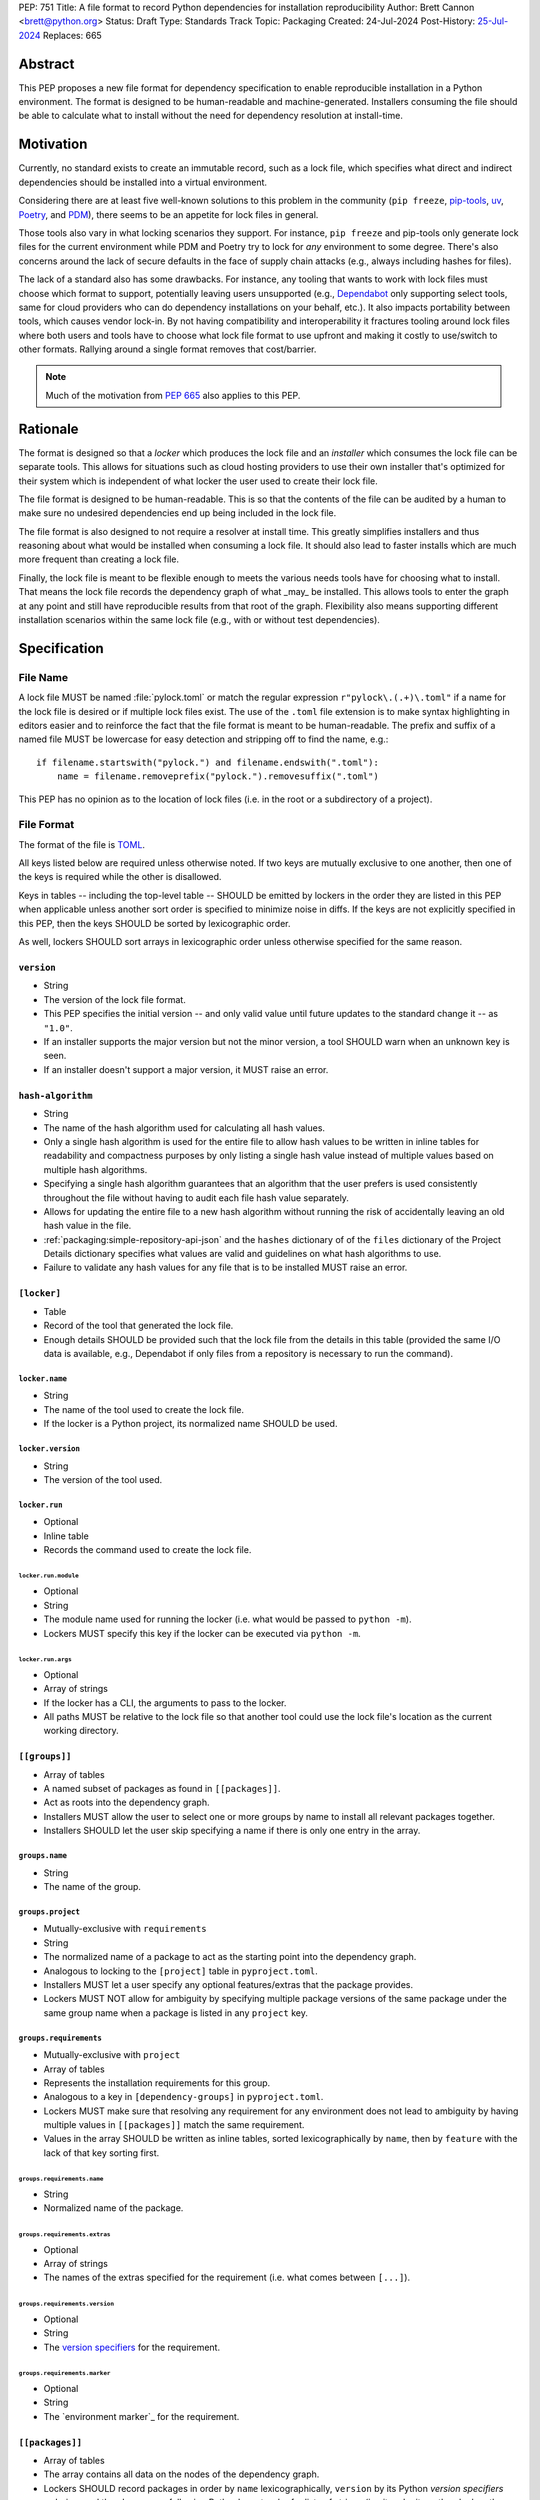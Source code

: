 PEP: 751
Title: A file format to record Python dependencies for installation reproducibility
Author: Brett Cannon <brett@python.org>
Status: Draft
Type: Standards Track
Topic: Packaging
Created: 24-Jul-2024
Post-History: `25-Jul-2024 <https://discuss.python.org/t/59173>`__
Replaces: 665

========
Abstract
========

This PEP proposes a new file format for dependency specification
to enable reproducible installation in a Python environment. The format is
designed to be human-readable and machine-generated. Installers consuming the
file should be able to calculate what to install without the need for dependency
resolution at install-time.


==========
Motivation
==========

Currently, no standard exists to create an immutable record, such as a lock
file, which specifies what direct and indirect dependencies should be installed
into a virtual environment.

Considering there are at least five well-known solutions to this problem in the
community (``pip freeze``, pip-tools_, uv_, Poetry_, and PDM_), there seems to
be an appetite for lock files in general.

Those tools also vary in what locking scenarios they support. For instance,
``pip freeze`` and pip-tools only generate lock files for the current
environment while PDM and Poetry try to lock for *any* environment to some
degree. There's also concerns around the lack of secure defaults in the face of
supply chain attacks (e.g., always including hashes for files).

The lack of a standard also has some drawbacks. For instance, any tooling that
wants to work with lock files must choose which format to support, potentially
leaving users unsupported (e.g., Dependabot_ only supporting select tools,
same for cloud providers who can do dependency installations on your behalf,
etc.). It also impacts portability between tools, which causes vendor lock-in.
By not having compatibility and interoperability it fractures tooling around
lock files where both users and tools have to choose what lock file format to
use upfront and making it costly to use/switch to other formats. Rallying
around a single format removes that cost/barrier.

.. note::

   Much of the motivation from :pep:`665` also applies to this PEP.


=========
Rationale
=========

The format is designed so that a *locker* which produces the lock file
and an *installer* which consumes the lock file can be separate tools. This
allows for situations such as cloud hosting providers to use their own installer
that's optimized for their system which is independent of what locker the user
used to create their lock file.

The file format is designed to be human-readable. This is so that the contents
of the file can be audited by a human to make sure no undesired dependencies end
up being included in the lock file.

The file format is also designed to not require a resolver at install time. This
greatly simplifies installers and thus reasoning about what would be installed
when consuming a lock file. It should also lead to faster installs which are
much more frequent than creating a lock file.

Finally, the lock file is meant to be flexible enough to meets the various needs
tools have for choosing what to install. That means the lock file records the
dependency graph of what _may_ be installed. This allows tools to enter the
graph at any point and still have reproducible results from that root of the
graph. Flexibility also means supporting different installation scenarios within
the same lock file (e.g., with or without test dependencies).


=============
Specification
=============

---------
File Name
---------

A lock file MUST be named :file:`pylock.toml` or match the regular expression
``r"pylock\.(.+)\.toml"`` if a name for the lock file is desired or if multiple
lock files exist. The use of the ``.toml`` file extension is to make syntax
highlighting in editors easier and to reinforce the fact that the file format is
meant to be human-readable. The prefix and suffix of a named file MUST be
lowercase for easy detection and stripping off to find the name, e.g.::

  if filename.startswith("pylock.") and filename.endswith(".toml"):
      name = filename.removeprefix("pylock.").removesuffix(".toml")

This PEP has no opinion as to the location of lock files (i.e. in the root or a
subdirectory of a project).


-----------
File Format
-----------

The format of the file is TOML_.

All keys listed below are required unless otherwise noted. If two keys are
mutually exclusive to one another, then one of the keys is required while the
other is disallowed.

Keys in tables -- including the top-level table -- SHOULD be emitted by lockers
in the order they are listed in this PEP when applicable unless another sort
order is specified to minimize noise in diffs. If the keys are not explicitly
specified in this PEP, then the keys SHOULD be sorted by lexicographic order.

As well, lockers SHOULD sort arrays in lexicographic order unless otherwise
specified for the same reason.


``version``
===========

- String
- The version of the lock file format.
- This PEP specifies the initial version -- and only valid value until future
  updates to the standard change it -- as ``"1.0"``.
- If an installer supports the major version but not the minor version, a tool
  SHOULD warn when an unknown key is seen.
- If an installer doesn't support a major version, it MUST raise an error.


``hash-algorithm``
==================

- String
- The name of the hash algorithm used for calculating all hash values.
- Only a single hash algorithm is used for the entire file to allow hash values
  to be written in inline tables for readability and compactness purposes by
  only listing a single hash value instead of multiple values based on multiple
  hash algorithms.
- Specifying a single hash algorithm guarantees that an algorithm that the user
  prefers is used consistently throughout the file without having to audit
  each file hash value separately.
- Allows for updating the entire file to a new hash algorithm without running
  the risk of accidentally leaving an old hash value in the file.
- :ref:`packaging:simple-repository-api-json` and the ``hashes`` dictionary of
  of the ``files`` dictionary of the Project Details dictionary specifies what
  values are valid and guidelines on what hash algorithms to use.
- Failure to validate any hash values for any file that is to be installed MUST
  raise an error.


``[locker]``
============

- Table
- Record of the tool that generated the lock file.
- Enough details SHOULD be provided such that the lock
  file from the details in this table (provided the same I/O data is available,
  e.g., Dependabot if only files from a repository is necessary to run the
  command).


``locker.name``
---------------

- String
- The name of the tool used to create the lock file.
- If the locker is a Python project, its normalized name SHOULD be used.


``locker.version``
------------------

- String
- The version of the tool used.


``locker.run``
--------------

- Optional
- Inline table
- Records the command used to create the lock file.


``locker.run.module``
'''''''''''''''''''''

- Optional
- String
- The module name used for running the locker (i.e. what would be passed to
  ``python -m``).
- Lockers MUST specify this key if the locker can be executed via ``python -m``.


``locker.run.args``
'''''''''''''''''''

- Optional
- Array of strings
- If the locker has a CLI, the arguments to pass to the locker.
- All paths MUST be relative to the lock file so that another tool could use
  the lock file's location as the current working directory.


``[[groups]]``
==============

- Array of tables
- A named subset of packages as found in ``[[packages]]``.
- Act as roots into the dependency graph.
- Installers MUST allow the user to select one or more groups by name to
  install all relevant packages together.
- Installers SHOULD let the user skip specifying a name if there is only one
  entry in the array.


``groups.name``
---------------

- String
- The name of the group.


``groups.project``
------------------

- Mutually-exclusive with ``requirements``
- String
- The normalized name of a package to act as the starting point into the
  dependency graph.
- Analogous to locking to the ``[project]`` table in ``pyproject.toml``.
- Installers MUST let a user specify any optional features/extras that the
  package provides.
- Lockers MUST NOT allow for ambiguity by specifying multiple package versions
  of the same package under the same group name when a package is listed in any
  ``project`` key.


``groups.requirements``
-----------------------

- Mutually-exclusive with ``project``
- Array of tables
- Represents the installation requirements for this group.
- Analogous to a key in ``[dependency-groups]`` in ``pyproject.toml``.
- Lockers MUST make sure that resolving any requirement for any environment does
  not lead to ambiguity by having multiple values in ``[[packages]]`` match the
  same requirement.
- Values in the array SHOULD be written as inline tables, sorted
  lexicographically by ``name``, then by ``feature`` with the lack of that key
  sorting first.


``groups.requirements.name``
''''''''''''''''''''''''''''''

- String
- Normalized name of the package.


``groups.requirements.extras``
'''''''''''''''''''''''''''''''

- Optional
- Array of strings
- The names of the extras specified for the requirement
  (i.e. what comes between ``[...]``).


``groups.requirements.version``
'''''''''''''''''''''''''''''''''

- Optional
- String
- The `version specifiers`_ for the requirement.


``groups.requirements.marker``
''''''''''''''''''''''''''''''''

- Optional
- String
- The `environment marker`_ for the requirement.


``[[packages]]``
================

- Array of tables
- The array contains all data on the nodes of the dependency graph.
- Lockers SHOULD record packages in order by ``name``
  lexicographically, ``version`` by its Python `version specifiers`
  ordering, and then by ``groups`` following Python's sort order for lists of
  strings (i.e. item by item, then by length as a tiebreaker).


.. Identification

``packages.name``
-----------------

- String
- The `normalized name`_ of the package.


``packages.version``
--------------------

- String
- The version of the package.


``packages.groups``
-------------------

- Array of strings
- Associates this table with the ``group.name`` entries of the same names.


``packages.index-url``
----------------------

- Optional
- String
- Stores the `project index`_ URL from the `Simple Repository API`_.
- Useful for generating Packaging URLs (aka PURLs).
- When possible, lockers SHOULD include this to assist with generating
  `software bill of materials`_ (aka SBOMs).


``packages.direct``
-------------------

- Optional (defaults to ``false``)
- Boolean
- Represents whether the installation is via a `direct URL reference`_.


.. Requirements

``packages.requires-python``
----------------------------

- String
- Holds the `version specifiers`_ for Python version compatibility for the
  package and version.
- The value MUST match what's provided by the package version, if available, via
  :ref:`packaging:core-metadata-requires-python`.


``[[packages.dependencies]]``
-----------------------------

- Array of tables
- A record of the dependency requirements of the package and version.
- The values MUST semantically match what's provided by the package version via
  :ref:`packaging:core-metadata-requires-dist`.
- Values in the array SHOULD be written as inline tables, sorted
  lexicographically by ``name``, then by ``feature`` with the lack of that key
  sorting first.


``packages.dependencies.name``
''''''''''''''''''''''''''''''

See ``groups.requirements.name``.


``packages.dependencies.extras``
''''''''''''''''''''''''''''''''

See ``groups.requirements.extras``.


``packages.dependencies.version``
'''''''''''''''''''''''''''''''''

See ``groups.requirements.version``.


``packages.dependencies.marker``
''''''''''''''''''''''''''''''''

See ``groups.requirements.marker``.


``packages.dependencies.feature``
'''''''''''''''''''''''''''''''''

- Optional
- String
- The optional feature/:ref:`packaging:core-metadata-provides-extra` that this
  requirement is conditional on.


.. Installing

``packages.editable``
---------------------

- Optional (defaults to ``false``)
- Boolean
- Specifies whether the package should be installed in editable mode.


``[packages.source-tree]``
--------------------------

- Optional
- Table
- For recording where to find the `source tree` for the package version.
- Lockers SHOULD write this table inline.
- Support for source trees by installers is optional.
- If support is provided by an installer it SHOULD be opt-in.
- If multiple source trees are provided, installers MUST prefer either the
  ``vcs`` option or a file for security/reproducibility due to their commit or
  hash, respectively.


``packages.source-tree.vcs``
''''''''''''''''''''''''''''

- Optional
- String
- If specifying a VCS, the type of version control system used.
- The valid values are specified by the
  `registered VCSs <https://packaging.python.org/en/latest/specifications/direct-url-data-structure/#registered-vcs>`__
  of the direct URL data structure.


``packages.source-tree.path``
'''''''''''''''''''''''''''''

- Required if ``url`` is not set
- String
- A path to the source tree, which may be absolute or relative.
- If the path is relative it MUST be relative to the lock file.
- The path may either be to a directory, file archive, or VCS checkout if
  ``vcs`` if is specified.


``packages.source-tree.url``
''''''''''''''''''''''''''''

- Required if ``path`` is not set
- String
- A URL to a file archive containing the source tree, or a VCS checkout if
  ``vcs`` is specified.


``packages.source-tree.commit``
'''''''''''''''''''''''''''''''

- Required if ``vcs`` is set
- String
- The commit ID for the repository which represents the package and version.
- The value MUST be immutable for the VCS for security purposes
  (e.g. no Git tags).


``packages.source-tree.size``
'''''''''''''''''''''''''''''

- Optional
- Integer
- The size in bytes for the source tree if it is a file.
- Installers MUST verify the file size matches this value.


``packages.source-tree.hash``
'''''''''''''''''''''''''''''

- Required if ``url`` or ``path`` points to a file
- String
- The hash value of the file contents using the hash algorithm specified by
  ``hash-algorithm``.
- Installers MUST verify the hash matches the file.


``[packages.sdist]``
--------------------

- Optional
- Table
- The location of a source distribution as specified by
  :ref:`packaging:source-distribution-format`.
- Lockers SHOULD write the table inline.
- Support for source distributions by installers is optional.
- If support is provided by an installer it SHOULD be opt-in.


``packages.sdist.url``
''''''''''''''''''''''

- Required if ``path`` is not set
- String
- The URL to the file.


``packages.sdist.path``
'''''''''''''''''''''''

- Required if ``url`` is not set
- String
- A path to the file, which may be absolute or relative.
- If the path is relative it MUST be relative to the lock file.


``packages.sdist.upload-time``
''''''''''''''''''''''''''''''

- Optional and only applicable when ``url`` is specified
- Offset date time
- The upload date and time of the file as specified by a valid ISO 8601
  date/time string for the ``.files[]."upload-time"`` field in the JSON
  version of :ref:`packaging:simple-repository-api`.

``packages.sdist.size``
'''''''''''''''''''''''

- Optional
- Integer
- The size of the file in bytes.
- Installers MUST verify the file size matches this value.


``packages.sdist.hash``
'''''''''''''''''''''''

- String
- The hash value of the file contents using the hash algorithm specified by
  ``hash-algorithm``.
- Installers MUST verify the hash matches the file.


``[[packages.wheels]]``
-----------------------

- Optional
- Array of tables
- For recording the wheel files as specified by
  :ref:`packaging:binary-distribution-format` for the package version.
- Lockers SHOULD write the table inline.
- Lockers SHOULD sort the array values lexicographically by ``tag``.


``packages.wheels.tag``
''''''''''''''''''''''''

- String
- The compressed tag portion of the wheel file: Python, ABI, and platform.
- Lockers MUST make sure the tag value is unique within the ``packages.wheels``
  array.


``packages.wheels.build``
'''''''''''''''''''''''''

- Optional
- String
- The build tag for the wheel file (if appropriate).


``packages.wheels.url``
'''''''''''''''''''''''

See ``packages.sdist.url``.


``packages.wheels.path``
''''''''''''''''''''''''

See ``packages.sdist.path``.


``packages.wheels.upload-time``
'''''''''''''''''''''''''''''''

See ``packages.sdist.upload-time``.


``packages.wheels.size``
''''''''''''''''''''''''

See ``packages.sdist.size``.


``packages.wheels.hash``
'''''''''''''''''''''''

See ``packages.sdist.hash``.


``[packages.tool]``
-------------------

- Optional
- Table
- Similar usage as that of the ``[tool]`` table from the
  `pyproject.toml specification`_ , but at the package version level instead of
  at the lock file level (which is also available via ``[tool]``).
- Useful for scoping package version/release details (e.g., recording signing
  identities to then use to verify package integrity separately from where the
  package is hosted, prototyping future extensions to this file format, etc.).


``[tool]``
==========

- Optional
- Table
- Same usage as that of the equivalent ``[tool]`` table from the
  `pyproject.toml specification`_.


--------
Examples
--------

XXX


------------------------
Expectations for Lockers
------------------------

- Lockers MUST make sure that entering the dependency graph via a specific group
  will not lead to ambiguity for installers as to which value in
  ``[[packages]]`` to install for any environment (this can be controlled for
  via ``packages.version`` and ``packages.groups``).
- Lockers SHOULD try to make all logically related groups resolve together
  (i.e. no ambiguity if grouped together).
- If a ``groups.project`` would have extras that cause ambiguity or installation
  failure due to conflicts between the extras, the locker MAY create
  separate ``groups.requirements`` entries instead, otherwise the locker MUST
  raise an error.
- Lockers MAY try to lock for multiple environments in a single lock file.
- Lockers MAY try to update a lock file containing ``[tool]`` and
  ``[packages.tool]`` for other tools than themselves.
- Lockers MAY want to provide a way to let users provide the information
  necessary to lock for other environments, e.g., supporting a JSON
  file format which specifies wheel tags and marker values.

.. code-block:: JSON

    {
        "marker-values": {"<marker>": "<value>"},
        "wheel-tags": ["<tag>"]
    }


---------------------------
Expectations for Installers
---------------------------

- Installers MAY support installation of non-binary files
  (i.e. source trees and source distributions), but are not required to.
- Installers MUST provide a way to avoid non-binary file installation for
  reproducibility and security purposes.
- Installers SHOULD make it opt-in to use non-binary file installation to
  facilitate a secure-by-default approach.
- If a traversal of the graph leads to any ambiguity as to what package version
  to install (i.e. more than one package version qualifies), an error MUST be
  raised.
- Installers MUST only consider package versions included in any selected
  groups (i.e. installers cannot consider packages outside of the groups
  selected to install from).
- Installers MUST error out if a package version lacks a way to install into the
  chosen environment.
- Installers MUST support installing into an empty environment
- Installers SHOULD support syncing a pre-existing environment to match the lock
  file.
- Installers MAY support a way to install into a pre-existing environment that
  tries to keep packages not listed in the lock file working.


Pseudo-Code
===========

.. code-block:: Python

  def choose_packages(lock_file_data, *selected_groups):
      """Select the package versions that should be installed based on the requested groups.

      'selected_groups' is a sequence of two-item tuples, representing a group name and
      optionally any requested extras if the group is a project.
      """
      group_names = frozenset(operator.itemgetter(0)(group) for group in selected_groups)
      available_packages = {}  # The packages in the selected groups.
      for pkg in lock_file_data["packages"]:
          if frozenset(pkg["groups"]) & group_names:
              available_packages.set_default(pkg["name"], []).append(pkg)
      selected_packages = {}  # The package versions that have been selected.
      handled_extras = {}  # The extras that have been handled.
      requirements = []  # A stack of requirements to satisfy.

      # First, get our starting list of requirements.
      for group in selected_groups:
          stack.extend(gather_requirements(lock_file_data, group))

      # Next, go through the requirements and try to find a **single** package version
      # that satisfies each requirement.
      while requirements:
          req = requirements.pop()
          # Ignore requirements whose markers disqualify it.
          if not applies_to_env(req):
              continue
          name = req["name"]
          if pkg := selected_packages.get(name):
              # Safety check that the cross-section of groups doesn't cause issues.
              # It somewhat assumes the locker didn't mess up such that there would be
              # ambiguity by what package version was initially selected.
              if not is_satisfied(req, pkg):
                  raise UnsatisfiableError(f"requirement {req!r} not satisfied by "
                                          f"{selected_packages[req['name']]!r}")
              if "extras" not in req:
                  continue
              needed_extras = req["extras"]
              if not (extras := handled_extras.set_default(name, set())).difference(needed_extras):
                  continue
              # This isn't optimal as we may tread over the same extras multiple times,
              # but eventually the maximum set of extras for the package will be handled
              # and thus the above guard will short-circuit adding any more requirements.
              extras.update(needed_extras)
          else:
              # Raises UnsatisfiableError or AmbiguityError if no suitable, single package
              # version is found.
              pkg = satisfy_requirement(req, available_packages)
              selected_packages[name] = pkg
          requirements.extend(dependencies(pkg, req))

      return selected_packages.values()


  def gather_requirements(locked_packages, group):
      """Return a collection of all requirements for a group."""
      ...


  def applies_to_env(requirement):
      """Check if the requirement applies to the current environment."""
      ...


  def is_satisfied(requirement, package):
      """Check if the package satisfies the requirement."""
      ...


  def satisfy_requirement(requirement, available_packages):
      """Return the package version that satisfies the requirement.

      If no package version can satisfy the requirement, raise UnsatisfiableError. If
      multiple package versions can satisfy the requirement, raise AmbiguityError.
      """
      ...


  def dependencies(package, requirement):
      """Return the dependencies of the package.

      The extras from the requirement will extend beyond the base requirements as
      needed.
      """
      ...


=======================
Backwards Compatibility
=======================

Because there is no preexisting lock file format, there are no explicit
backwards-compatibility concerns in terms of Python packaging standards.

As for packaging tools themselves, that will be a per-tool decision. For tools
that don't document their lock file format, they could choose to simply start
using the format internally and then transition to saving their lock files with
a name supported by this PEP. For tools with a preexisting, documented format,
they could provide an option to choose which format to emit.


=====================
Security Implications
=====================

The hope is that by standardizing on a lock file format that starts from a
security-first posture it will help make overall packaging installation safer.
However, this PEP does not solve all potential security concerns.

One potential concern is tampering with a lock file. If a lock file is not kept
in source control and properly audited, a bad actor could change the file in
nefarious ways (e.g. point to a malware version of a package). Tampering could
also occur in transit to e.g. a cloud provider who will perform an installation
on the user's behalf. Both could be mitigated by signing the lock file either
within the file in a ``[tool]`` entry or via a side channel external to the lock
file itself.

This PEP does not do anything to prevent a user from installing an incorrect
packages. While including many details to help in auditing a package's inclusion,
there isn't any mechanism to stop e.g. name confusion attacks via typosquatting.
Lockers may be able to provide some UX to help with this (e.g. by providing
download counts for a package).


=================
How to Teach This
=================

Users should be informed that when they ask to install some package, that
package may have its own dependencies, those dependencies may have dependencies,
and so on. Without writing down what gets installed as part of installing the
package they requested, things could change from underneath them (e.g., package
versions). Changes to the underlying dependencies can lead to accidental
breakage of their code. Lock files help deal with that by providing a way to
write down what was (and should be) installed.

Having what to install written down also helps in collaborating with others. By
agreeing to a lock file's contents, everyone ends up with the same packages
installed. This helps make sure no one relies on e.g. an API that's only
available in a certain version that not everyone working on the project has
installed.

Lock files also help with security by making sure you always get the same files
installed and not a malicious one that someone may have slipped in. It also
lets one be more deliberate in upgrading their dependencies and thus making sure
the change is on purpose and not one slipped in by a bad actor.


========================
Reference Implementation
========================

XXX

A rough proof-of-concept for per-file locking can be found at
https://github.com/brettcannon/mousebender/tree/pep. An example lock file can
be seen at
https://github.com/brettcannon/mousebender/blob/pep/pylock.example.toml.

For per-package locking, PDM_ indirectly proves the approach works as this PEP
maintains equivalent data as PDM does for its lock files (whose format was
inspired by Poetry_). Some of the details of PDM's approach are covered in
https://frostming.com/en/2024/pdm-lockfile/ and
https://frostming.com/en/2024/pdm-lock-strategy/.


==============
Rejected Ideas
==============

---------------------------------
A flat set of packages to install
---------------------------------

An earlier version of this PEP proposed to use a flat set of package versions
instead of a graph. The idea was that each package version could be evaluated in
isolation as to whether it applied to an environment for installation. The hope
was that would lend itself to easier auditing as one wouldn't have to worry
about how a package version fit into the graph when looking at e.g., a diff for
a lock file.

Unfortunately this was deemed not as flexible as using a graph. For instance,
recording the graph
`assists in dependency analysis for tools like GitHub <https://discuss.python.org/t/pep-751-lock-files-again/59173/327>`__.
A graph also makes following how you ended up with dependencies within your lock
file from any point in the graph. It also balances out the implementation costs
a bit more between lockers and installers by alleviating the complexity off of
lockers a bit for only a minor increase in complexity for installers by
involving standard graph-traversing algorithms instead of a linear walk.

And if the dependency graph is already being recorded for the above benefits,
then recording that same data in a flattened manner is redundant that makes
lock files larger and potentially more unruly.


-------------------------------------------------------------------------------------
Specifying a new core metadata version that requires consistent metadata across files
-------------------------------------------------------------------------------------

At one point, to handle the issue of metadata varying between files and thus
require examining every released file for a package and version for accurate
locking results, the idea was floated to introduce a new core metadata version
which would require all metadata for all wheel files be the same for a single
version of a packages. Ultimately, though, it was deemed unnecessary as this PEP
will put pressure on people to make files consistent for performance reasons or
to make indexes provide all the metadata separate from the wheel files
themselves. As well, there's no easy enforcement mechanism, and so community
expectation would work as well as a new metadata version.


-------------------------------------------
Have the installer do dependency resolution
-------------------------------------------

In order to support a format more akin to how Poetry worked when this PEP was
drafted, it was suggested that lockers effectively record the packages and their
versions which may be necessary to make an install work in any possible
scenario, and then the installer resolves what to install. But that complicates
auditing a lock file by requiring much more mental effort to know what packages
may be installed in any given scenario. Also, one of the Poetry developers
`suggested <https://discuss.python.org/t/lock-files-again-but-this-time-w-sdists/46593/83>`__
that markers as represented in the package locking approach of this PEP may be
sufficient to cover the needs of Poetry. Not having the installer do a
resolution also simplifies their implementation, centralizing complexity in
lockers.


-----------------------------------------
Requiring specific hash algorithm support
-----------------------------------------

It was proposed to require a baseline hash algorithm for the files. This was
rejected as no other Python packaging specification requires specific hash
algorithm support. As well, the minimum hash algorithm suggested may eventually
become an outdated/unsafe suggestion, requiring further updates. In order to
promote using the best algorithm at all times, no baseline is provided to avoid
simply defaulting to the baseline in tools without considering the security
ramifications of that hash algorithm.


-----------
File naming
-----------

Using ``*.pylock.toml`` as the file name
========================================

It was proposed to put the ``pylock`` constant part of the file name after the
identifier for the purpose of the lock file. It was decided not to do this so
that lock files would sort together when looking at directory contents instead
of purely based on their purpose which could spread them out in a directory.


Using ``*.pylock`` as the file name
===================================

Not using ``.toml`` as the file extension and instead making it ``.pylock``
itself was proposed. This was decided against so that code editors would know
how to provide syntax highlighting to a lock file without having special
knowledge about the file extension.


Not having a naming convention for the file
===========================================

Having no requirements or guidance for a lock file's name was considered, but
ultimately rejected. By having a standardized naming convention it makes it easy
to identify a lock file for both a human and a code editor. This helps
facilitate discovery when e.g. a tool wants to know all of the lock files that
are available.


-----------
File format
-----------

Use JSON over TOML
==================

Since having a format that is machine-writable was a goal of this PEP, it was
suggested to use JSON. But it was deemed less human-readable than TOML while
not improving on the machine-writable aspect enough to warrant the change.


Use YAML over TOML
==================

Some argued that YAML met the machine-writable/human-readable requirement in a
better way than TOML. But as that's subjective and ``pyproject.toml`` already
existed as the human-writable file used by Python packaging standards it was
deemed more important to keep using TOML.


----------
Other keys
----------

Multiple hashes per file
========================

An initial version of this PEP proposed supporting multiple hashes per file. The
idea was to allow one to choose which hashing algorithm they wanted to go with
when installing. But upon reflection it seemed like an unnecessary complication
as there was no guarantee the hashes provided would satisfy the user's needs.
As well, if the single hash algorithm used in the lock file wasn't sufficient,
rehashing the files involved as a way to migrate to a different algorithm didn't
seem insurmountable.


Hashing the contents of the lock file itself
============================================

Hashing the contents of the bytes of the file and storing hash value within the
file itself was proposed at some point. This was removed to make it easier
when merging changes to the lock file as each merge would have to recalculate
the hash value to avoid a merge conflict.

Hashing the semantic contents of the file was also proposed, but it would lead
to the same merge conflict issue.

Regardless of which contents were hashed, either approach could have the hash
value stored outside of the file if such a hash was desired.


Recording the creation date of the lock file
============================================

To know how potentially stale the lock file was, an earlier proposal suggested
recording the creation date of the lock file. But for some same merge conflict
reasons as storing the hash of the file contents, this idea was dropped.


Recording the package indexes used
==================================

Recording what package indexes were used by the locker to decide what to lock
for was considered. In the end, though, it was rejected as it was deemed
unnecessary bookkeeping.


Locking build requirements for sdists
=====================================

An earlier version of this PEP tried to lock the build requirements for sdists
under a ``packages.build-requires`` key. Unfortunately it confused enough people
about how it was expected to operate and there were enough edge case issues to
decide it wasn't worth trying to do in this PEP upfront. Instead, a future PEP
could propose a solution.


===========
Open Issues
===========

----------------------------------------------
Specify ``requires-python`` at the file level?
----------------------------------------------

The lock file formats from PDM_, Poetry_, and uv_ all specify
``requires-python`` at the top level for the absolute minimum Python version
needed for the lock file. This can be inferred, though, by examining all
``packages.requires-python`` values. The global value might also not be
accurate for all platforms depending on how environment markers influence what
package versions are installed and what their Python version requirements are.


==============
Deferred Ideas
==============

----------------
Per-file locking
----------------

An earlier version of this PEP supported two approaches to locking: *per-file*
and **per-package**. The idea for the former approach to locking was that if you
were locking for an a-priori set of environments you could lock to just the
files necessary to install into those environments. The thinking was that by
only listing a subset of files that auditing would be easier.

Unfortunately there was disagreement on how best to express upfront what the
supported environment requirements would be. Since what this PEP currently
proposes still prevents accidental success of installation into unsupported
environments, this idea has been deferred until such time someone can come up
with a representation that makes sense.


================
Acknowledgements
================

Thanks to everyone who participated in the discussions on discuss.python.org.
Also thanks to Randy Döring, Seth Michael Larson, Paul Moore, and Ofek Lev for
providing feedback on a draft version of this PEP.


=========
Copyright
=========

This document is placed in the public domain or under the
CC0-1.0-Universal license, whichever is more permissive.


.. _core metadata: https://packaging.python.org/en/latest/specifications/core-metadata/
.. _Dependabot: https://docs.github.com/en/code-security/dependabot
.. _dependency specifiers: https://packaging.python.org/en/latest/specifications/dependency-specifiers/
.. _direct URL reference: https://packaging.python.org/en/latest/specifications/direct-url/
.. _environment markers: https://packaging.python.org/en/latest/specifications/dependency-specifiers/#environment-markers
.. _normalized name: https://packaging.python.org/en/latest/specifications/name-normalization/#name-normalization
.. _PDM: https://pypi.org/project/pdm/
.. _pip-tools: https://pypi.org/project/pip-tools/
.. _Poetry: https://python-poetry.org/
.. _project index: https://packaging.python.org/en/latest/specifications/simple-repository-api/#project-list
.. _pyproject.toml specification: https://packaging.python.org/en/latest/specifications/pyproject-toml/#pyproject-toml-specification
.. _Simple Repository API: https://packaging.python.org/en/latest/specifications/simple-repository-api/
.. _software bill of materials: https://www.cisa.gov/sbom
.. _source tree: https://packaging.python.org/en/latest/specifications/source-distribution-format/#source-trees
.. _TOML: https://toml.io/
.. _uv: https://github.com/astral-sh/uv
.. _version specifiers: https://packaging.python.org/en/latest/specifications/version-specifiers/
.. _wheel tags: https://packaging.python.org/en/latest/specifications/platform-compatibility-tags/
